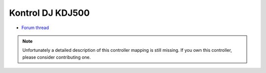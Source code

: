 Kontrol DJ KDJ500
=================

-  `Forum thread <http://www.mixxx.org/forums/viewtopic.php?f=7&t=1609>`__

.. note::
   Unfortunately a detailed description of this controller mapping is still missing.
   If you own this controller, please consider contributing one.
